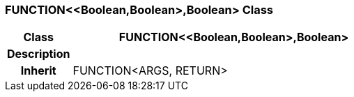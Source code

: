 === FUNCTION<<Boolean,Boolean>,Boolean> Class

[cols="^1,2,3"]
|===
h|*Class*
2+^h|*FUNCTION<<Boolean,Boolean>,Boolean>*

h|*Description*
2+a|

h|*Inherit*
2+|FUNCTION<ARGS, RETURN>

|===
